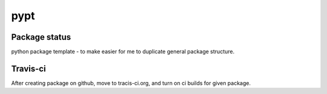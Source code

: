 pypt
====

.. image:: https://pypip.in/v/pypt/badge.png
    :target: https://pypi.python.org/pypi/pypt/
    :alt: Latest PyPI version

.. image:: https://pypip.in/d/pypt/badge.png
    :target: https://pypi.python.org/pypi/pypt/
    :alt: Number of PyPI downloads

.. image:: https://pypip.in/wheel/pypt/badge.png
    :target: https://pypi.python.org/pypi/pypt/
    :alt: Wheel Status

.. image:: https://pypip.in/egg/pypt/badge.png
    :target: https://pypi.python.org/pypi/pypt/
    :alt: Egg Status

.. image:: https://pypip.in/license/pypt/badge.png
    :target: https://pypi.python.org/pypi/pypt/
    :alt: License

Package status
--------------

.. image:: https://travis-ci.org/fizyk/pypt.png?branch=master
    :target: https://travis-ci.org/fizyk/pypt
    :alt: Tests

.. image:: https://coveralls.io/repos/fizyk/pypt/badge.png?branch=master
    :target: https://coveralls.io/r/fizyk/pypt?branch=master
    :alt: Coverage Status

.. image:: https://requires.io/github/fizyk/pypt/requirements.png?branch=master
   :target: https://requires.io/github/fizyk/pypt/requirements/?branch=master
   :alt: Requirements Status

python package template - to make easier for me to duplicate general package structure.


Travis-ci
---------

After creating package on github, move to tracis-ci.org, and turn on ci builds for given package.
